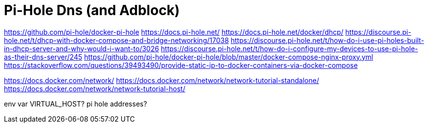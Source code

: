 = Pi-Hole Dns (and Adblock)

https://github.com/pi-hole/docker-pi-hole
https://docs.pi-hole.net/
https://docs.pi-hole.net/docker/dhcp/
https://discourse.pi-hole.net/t/dhcp-with-docker-compose-and-bridge-networking/17038
https://discourse.pi-hole.net/t/how-do-i-use-pi-holes-built-in-dhcp-server-and-why-would-i-want-to/3026
https://discourse.pi-hole.net/t/how-do-i-configure-my-devices-to-use-pi-hole-as-their-dns-server/245
https://github.com/pi-hole/docker-pi-hole/blob/master/docker-compose-nginx-proxy.yml
https://stackoverflow.com/questions/39493490/provide-static-ip-to-docker-containers-via-docker-compose

https://docs.docker.com/network/
https://docs.docker.com/network/network-tutorial-standalone/
https://docs.docker.com/network/network-tutorial-host/

env var VIRTUAL_HOST?
pi hole addresses?